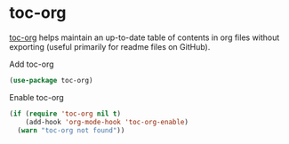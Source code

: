 * toc-org

[[https://github.com/snosov1/toc-org][toc-org]] helps maintain an up-to-date table of contents in org files without
exporting (useful primarily for readme files on GitHub).
#+CAPTION: Add toc-org
#+begin_src emacs-lisp
(use-package toc-org)
#+end_src
#+CAPTION: Enable toc-org
#+begin_src emacs-lisp
(if (require 'toc-org nil t)
    (add-hook 'org-mode-hook 'toc-org-enable)
  (warn "toc-org not found"))
#+end_src
